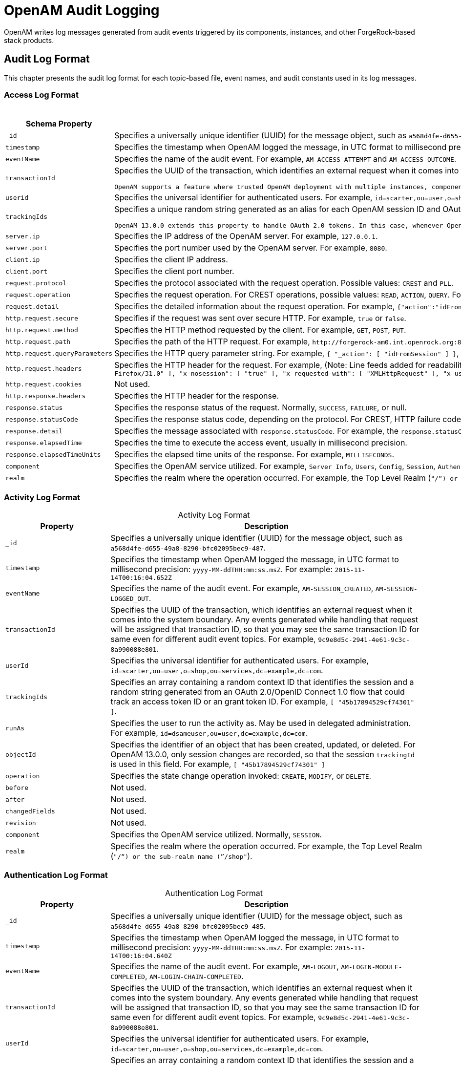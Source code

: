////
  The contents of this file are subject to the terms of the Common Development and
  Distribution License (the License). You may not use this file except in compliance with the
  License.
 
  You can obtain a copy of the License at legal/CDDLv1.0.txt. See the License for the
  specific language governing permission and limitations under the License.
 
  When distributing Covered Software, include this CDDL Header Notice in each file and include
  the License file at legal/CDDLv1.0.txt. If applicable, add the following below the CDDL
  Header, with the fields enclosed by brackets [] replaced by your own identifying
  information: "Portions copyright [year] [name of copyright owner]".
 
  Copyright 2017 ForgeRock AS.
  Portions Copyright 2024 3A Systems LLC.
////

:figure-caption!:
:example-caption!:
:table-caption!:
:leveloffset: -1"


[#chap-audit-log-messages]
== OpenAM Audit Logging

OpenAM writes log messages generated from audit events triggered by its components, instances, and other ForgeRock-based stack products.

[#audit-log-format]
=== Audit Log Format

This chapter presents the audit log format for each topic-based file, event names, and audit constants used in its log messages.

[#access-log-format]
==== Access Log Format


[#table-audit-log-schema-access]
.Access Log Format
[cols="25%,75%"]
|===
|Schema Property |Description 

a|`_id`
a|Specifies a universally unique identifier (UUID) for the message object, such as `a568d4fe-d655-49a8-8290-bfc02095bec9-491`.

a|`timestamp`
a|Specifies the timestamp when OpenAM logged the message, in UTC format to millisecond precision: `yyyy-MM-ddTHH:mm:ss.msZ`. For example: `2015-11-14T00:16:04.653Z`

a|`eventName`
a|Specifies the name of the audit event. For example, `AM-ACCESS-ATTEMPT` and `AM-ACCESS-OUTCOME`.

a|`transactionId`
a|Specifies the UUID of the transaction, which identifies an external request when it comes into the system boundary. Any events generated while handling that request will be assigned that transaction ID, so that you may see the same transaction ID even for different audit event topics. For example, `9c9e8d5c-2941-4e61-9c3c-8a990088e801`.

 OpenAM supports a feature where trusted OpenAM deployment with multiple instances, components, and ForgeRock stack products can propagate the transaction ID through each call across the stack. OpenAM reads the `X-ForgeRock-TransactionId` HTTP header and appends an integer to the transaction ID. Note that this feature is disabled by default. When enabled, this feature should filter the `X-ForgeRock-TransactionId` HTTP header for connections from untrusted sources.

a|`userid`
a|Specifies the universal identifier for authenticated users. For example, `id=scarter,ou=user,o=shop,ou=services,dc=example,dc=com`.

a|`trackingIds`
a|Specifies a unique random string generated as an alias for each OpenAM session ID and OAuth 2.0 token. In releases prior to OpenAM 13.0.0, the `contextId` log property used a random string as an alias for the session ID. The `trackingIds` property also uses an alias when referring to session IDs, for example, `[ "45b17894529cf74301" ]`.

 OpenAM 13.0.0 extends this property to handle OAuth 2.0 tokens. In this case, whenever OpenAM generates an access or grant token, it also generates unique random value and logs it as an alias. In this way, it is possible to trace back an access token back to its originating grant token, trace the grant token back to the session in which it was created, and then trace how the session was authenticated. An example of a `trackingIds` property in an OAuth 2.0/ OpenID Connect 1.0 environment is: `[ "1979edf68543ead001", "8878e51a-f2aa-464f-b1cc-b12fd6daa415", "3df9a5c3-8d1e-4ee3-93d6-b9bbe58163bc" ]`

a|`server.ip`
a|Specifies the IP address of the OpenAM server. For example, `127.0.0.1`.

a|`server.port`
a|Specifies the port number used by the OpenAM server. For example, `8080`.

a|`client.ip`
a|Specifies the client IP address.

a|`client.port`
a|Specifies the client port number.

a|`request.protocol`
a|Specifies the protocol associated with the request operation. Possible values: `CREST` and `PLL`.

a|`request.operation`
a|Specifies the request operation. For CREST operations, possible values: `READ`, `ACTION`, `QUERY`. For PLL operations, possible values: `LoginIndex`, `SubmitRequirements`, `GetSession`, `REQUEST_ADD_POLICY_LISTENER`.

a|`request.detail`
a|Specifies the detailed information about the request operation. For example, `{"action":"idFromSession"}`, `{"action":"validateGoto"}`, `{"action":"validate"}`, `{"action":"logout"}`, `{"action":"schema"}`, `{"action":"template"}`.

a|`http.request.secure`
a|Specifies if the request was sent over secure HTTP. For example, `true` or `false`.

a|`http.request.method`
a|Specifies the HTTP method requested by the client. For example, `GET`, `POST`, `PUT`.

a|`http.request.path`
a|Specifies the path of the HTTP request. For example, `\http://forgerock-am0.int.openrock.org:8080/openam/json/authenticate`.

a|`http.request.queryParameters`
a|Specifies the HTTP query parameter string. For example, `{ "_action": [ "idFromSession" ] }`, `{ "_queryFilter": [ "true" ] }`, `{ "_action": [ "validate" ] }`, `{ "_action": [ "logout" ] }`, `{ "realm": [ "/shop" ] }`, `{ "_action": [ "validateGoto" ] }`.

a|`http.request.headers`
a|Specifies the HTTP header for the request. For example, (Note: Line feeds added for readability purposes):
 `{ "accept": [ "application/json, text/javascript, */*; q=0.01" ], "Accept-API-Version": [ "protocol=1.0" ], "accept-encoding": [ "gzip, deflate" ], "accept-language": [ "en-US;q=1,en;q=0.9" ], "cache-control": [ "no-cache" ], "connection": [ "Keep-Alive" ], "content-length": [ "0" ], "host": [ "forgerock-am.openrock.org" ], "pragma": [ "no-cache" ], "referer": [ "https://forgerock-am.openrock.org/openam/XUI/" ], "user-agent": [ "Mozilla/5.0 (X11; Linux x86_64; rv:31.0) Gecko/20100101 Firefox/31.0" ], "x-nosession": [ "true" ], "x-requested-with": [ "XMLHttpRequest" ], "x-username": [ "anonymous" ] }`

a|`http.request.cookies`
a|Not used.

a|`http.response.headers`
a|Specifies the HTTP header for the response.

a|`response.status`
a|Specifies the response status of the request. Normally, `SUCCESS`, `FAILURE`, or null.

a|`response.statusCode`
a|Specifies the response status code, depending on the protocol. For CREST, HTTP failure codes are displayed but not HTTP success codes. For PLL endpoints, PLL error codes are displayed.

a|`response.detail`
a|Specifies the message associated with `response.statusCode`. For example, the `response.statusCode` of `401` has a `response.detail` of `{ "reason": "Unauthorized" }`.

a|`response.elapsedTime`
a|Specifies the time to execute the access event, usually in millisecond precision.

a|`response.elapsedTimeUnits`
a|Specifies the elapsed time units of the response. For example, `MILLISECONDS`.

a|`component`
a|Specifies the OpenAM service utilized. For example, `Server Info`, `Users`, `Config`, `Session`, `Authentication`, `Policy`, `OAuth`.

a|`realm`
a|Specifies the realm where the operation occurred. For example, the Top Level Realm (`"/"`) or the sub-realm name (`"/shop"`).
|===


[#activity-log-format]
==== Activity Log Format


[#table-audit-log-schema-activity]
.Activity Log Format
[cols="25%,75%"]
|===
|Property |Description 

a|`_id`
a|Specifies a universally unique identifier (UUID) for the message object, such as `a568d4fe-d655-49a8-8290-bfc02095bec9-487`.

a|`timestamp`
a|Specifies the timestamp when OpenAM logged the message, in UTC format to millisecond precision: `yyyy-MM-ddTHH:mm:ss.msZ`. For example: `2015-11-14T00:16:04.652Z`

a|`eventName`
a|Specifies the name of the audit event. For example, `AM-SESSION_CREATED`, `AM-SESSION-LOGGED_OUT`.

a|`transactionId`
a|Specifies the UUID of the transaction, which identifies an external request when it comes into the system boundary. Any events generated while handling that request will be assigned that transaction ID, so that you may see the same transaction ID for same even for different audit event topics. For example, `9c9e8d5c-2941-4e61-9c3c-8a990088e801`.

a|`userId`
a|Specifies the universal identifier for authenticated users. For example, `id=scarter,ou=user,o=shop,ou=services,dc=example,dc=com`.

a|`trackingIds`
a|Specifies an array containing a random context ID that identifies the session and a random string generated from an OAuth 2.0/OpenID Connect 1.0 flow that could track an access token ID or an grant token ID. For example, `[ "45b17894529cf74301" ]`.

a|`runAs`
a|Specifies the user to run the activity as. May be used in delegated administration. For example, `id=dsameuser,ou=user,dc=example,dc=com`.

a|`objectId`
a|Specifies the identifier of an object that has been created, updated, or deleted. For OpenAM 13.0.0, only session changes are recorded, so that the session `trackingId` is used in this field. For example, `[ "45b17894529cf74301" ]`

a|`operation`
a|Specifies the state change operation invoked: `CREATE`, `MODIFY`, or `DELETE`.

a|`before`
a|Not used.

a|`after`
a|Not used.

a|`changedFields`
a|Not used.

a|`revision`
a|Not used.

a|`component`
a|Specifies the OpenAM service utilized. Normally, `SESSION`.

a|`realm`
a|Specifies the realm where the operation occurred. For example, the Top Level Realm (`"/"`) or the sub-realm name (`"/shop"`).
|===


[#authentication-log-format]
==== Authentication Log Format


[#table-audit-log-schema-authentication]
.Authentication Log Format
[cols="25%,75%"]
|===
|Property |Description 

a|`_id`
a|Specifies a universally unique identifier (UUID) for the message object, such as `a568d4fe-d655-49a8-8290-bfc02095bec9-485`.

a|`timestamp`
a|Specifies the timestamp when OpenAM logged the message, in UTC format to millisecond precision: `yyyy-MM-ddTHH:mm:ss.msZ`. For example: `2015-11-14T00:16:04.640Z`

a|`eventName`
a|Specifies the name of the audit event. For example, `AM-LOGOUT`, `AM-LOGIN-MODULE-COMPLETED`, `AM-LOGIN-CHAIN-COMPLETED`.

a|`transactionId`
a|Specifies the UUID of the transaction, which identifies an external request when it comes into the system boundary. Any events generated while handling that request will be assigned that transaction ID, so that you may see the same transaction ID for same even for different audit event topics. For example, `9c9e8d5c-2941-4e61-9c3c-8a990088e801`.

a|`userId`
a|Specifies the universal identifier for authenticated users. For example, `id=scarter,ou=user,o=shop,ou=services,dc=example,dc=com`.

a|`trackingIds`
a|Specifies an array containing a random context ID that identifies the session and a random string generated from an OAuth 2.0/OpenID Connect 1.0 flow that could track an access token ID or an grant token ID. For example, `[ "45b17894529cf74301" ]`.

a|`result`
a|Specifies the outcome of a single authentication module within a chain, either `SUCCESSFUL` or `FAILED`.

a|`principal`
a|Specifies the array of accounts used to authenticate, such as `[ "amadmin" ]`, `[ "scarter" ]`.

a|`context`
a|Not used

a|`entries`
a|Specifies the JSON representation of the details of an authentication module or chain. OpenAM creates an event as each module completes and a final event at the end of the chain. For example, `[ { "moduleId": "DataStore", "info": { "moduleClass": "DataStore", "ipAddress": "127.0.0.1", "moduleName": "DataStore", "authLevel": "0" } } ]`

a|`component`
a|Specifies the OpenAM service utilized. Normally, `Authentication`.

a|`realm`
a|Specifies the realm where the operation occurred. For example, the Top Level Realm (`"/"`) or the sub-realm name (`"/shop"`).
|===


[#config-log-format]
==== Config Log Format


[#table-audit-log-schema-config]
.Config Log Format
[cols="25%,75%"]
|===
|Property |Description 

a|`_id`
a|Specifies a universally unique identifier (UUID) for the message object. For example, `6a568d4fe-d655-49a8-8290-bfc02095bec9-843`.

a|`timestamp`
a|Specifies the timestamp when OpenAM logged the message, in UTC format to millisecond precision: `yyyy-MM-ddTHH:mm:ss.msZ`. For example, `2015-11-14T00:21:03.490Z`

a|`eventName`
a|Specifies the name of the audit event. For example, `AM-CONFIG-CHANGE`.

a|`transactionId`
a|Specifies the UUID of the transaction, which identifies an external request when it comes into the system boundary. Any events generated while handling that request will be assigned that transaction ID, so that you may see the same transaction ID for different audit event topics. For example, `301d1a6e-67f9-4e45-bfeb-5e4047a8b432`.

a|`userId`
a|Not used.

a|`trackingIds`
a|Not used.

a|`runAs`
a|Specifies the user to run the activity as. May be used in delegated administration. For example, `id=amadmin,ou=user,dc=example,dc=com`.

a|`objectId`
a|Specifies the identifier of a system object that has been created, modified, or deleted. For example, `ou=SamuelTwo,ou=default,ou=OrganizationConfig,ou=1.0, ou=iPlanetAMAuthSAML2Service,ou=services,o=shop,ou=services, dc=example,dc=com`.

a|`operation`
a|Specifies the state change operation invoked: `CREATE`, `MODIFY`, or `DELETE`.

a|`before`
a|Specifies the JSON representation of the object prior to the activity. For example, `{ "sunsmspriority":["0"], "objectclass":["top","sunServiceComponent","organizationalUnit"], "ou":["SamuelTwo"],"sunserviceID":["serverconfig"] }`

a|`after`
a|Specifies the JSON representation of the object after the activity. For example, `{ "sunKeyValue":["forgerock-am-auth-saml2-auth-level=0", "forgerock-am-auth-saml2-meta-alias=/sp", "forgerock-am-auth-saml2-entity-name=http://", "forgerock-am-auth-saml2-authn-context-decl-ref=", "forgerock-am-auth-saml2-force-authn=none", "forgerock-am-auth-saml2-is-passive=none", "forgerock-am-auth-saml2-login-chain=", "forgerock-am-auth-saml2-auth-comparison=none", "forgerock-am-auth-saml2-req-binding= urn:oasis:names:tc:SAML:2.0:bindings:HTTP-Redirect", "forgerock-am-auth-saml2-binding= urn:oasis:names:tc:SAML:2.0:bindings:HTTP-Artifact", "forgerock-am-auth-saml2-authn-context-class-ref=", "forgerock-am-auth-saml2-slo-relay=http://", "forgerock-am-auth-saml2-allow-create=false", "forgerock-am-auth-saml2-name-id-format= urn:oasis:names:tc:SAML:2.0:nameid-format:persistent","`

a|`changedFields`
a|Specifies the fields that were changed. For example, `[ "sunKeyValue" ]`.

a|`revision`
a|Not used.

a|`component`
a|Not used.

a|`realm`
a|Specifies the realm where the operation occurred. For example, the Top Level Realm (`"/"`) or the sub-realm name (`"/shop"`).
|===



[#audit-log-event-names]
=== Audit Log Event Names

The following section presents the predefined names for the audit events:

[#table-audit-log-event-names]
.Audit Log Event Names
[cols="50%,50%"]
|===
|Topic |EventName 

a|`access`
a|`AM-ACCESS_ATTEMPT`

a|`access`
a|`AM-ACCESS-OUTCOME`

a|`activity`
a|`AM-SESSION-CREATED`

a|`activity`
a|`AM-SESSION-IDLE_TIME_OUT`

a|`activity`
a|`AM-SESSION-MAX_TIMED_OUT`

a|`activity`
a|`AM-SESSION-LOGGED_OUT`

a|`activity`
a|`AM-SESSION-REACTIVATED`

a|`activity`
a|`AM-SESSION-DESTROYED`

a|`activity`
a|`AM-SESSION-PROPERTY_CHANGED`

a|`access`
a|`AM-LOGIN-MODULE-COMPLETED`

a|`access`
a|`AM-LOGIN-COMPLETED`

a|`access`
a|`AM-LOGOUT`

a|`config`
a|`AM-CONFIG-CHANGE`
|===


[#audit-log-components]
=== Audit Log Components

The following section presents the predefined audit event components that make up the log messages:

[#table-audit-log-components]
.Audit Log Event Components
[cols="33%,67%"]
|===
|Event Component | 

a|`OAuth`
a|OAuth 2.0, OpenID Connect 1.0, and UMA

a|`CTS`
a|Core Token Service

a|`Policy Agent`
a|Web and Java EE policy agents

a|`Authentication`
a|Authentication service

a|`Dashboard`
a|Dashboard service

a|`Server Info`
a|Server information service

a|`Users`
a|Users component

a|`Groups`
a|Groups component

a|`Oath`
a|Mobile authentication

a|`Devices`
a|Trusted devices

a|`Policy`
a|Policies

a|`Realms`
a|Realms and sub-realms

a|`Session`
a|Session service

a|`Script`
a|Scripting service

a|`Batch`
a|Batch service

a|`Config`
a|Configuration

a|`STS`
a|Secure Token Service: REST and SOAP

a|`Record`
a|Recording service

a|`Audit`
a|Auditing service

a|`Radius`
a|RADIUS server
|===


[#audit-log-failure-reasons]
=== Audit Log Failure Reasons

The following section presents the predefined audit event failure reasons:

[#table-audit-log-failure-reasons]
.Audit Log Event Authentication Failure Reasons
[cols="33%,67%"]
|===
|Failure |Description 

a|`LOGIN_FAILED`
a|Incorrect/invalid credentials presented.

a|`INVALID_PASSWORD`
a|Invalid credentials entered.

a|`NO_CONFIG`
a|Authentication chain does not exist.

a|`NO_USER_PROFILE`
a|No user profile found for this user.

a|`USER_INACTIVE`
a|User is not active.

a|`LOCKED_OUT`
a|Maximum number of failure attempts exceeded. User is locked out.

a|`ACCOUNT_EXPIRED`
a|User account has expired.

a|`LOGIN_TIMEOUT`
a|Login timed out.

a|`MODULE_DENIED`
a|Authentication module is denied.

a|`MAX_SESSION_REACHED`
a|Limit for maximum number of allowed sessions has been reached.

a|`INVALID_REALM`
a|Realm does not exist.

a|`REALM_INACTIVE`
a|Realm is not active.

a|`USER_NOTE_FOUND`
a|Role-based authentication: user does not belong to this role.

a|`AUTH_TYPE_DENIED`
a|Authentication type is denied.

a|`SESSION_CREATE_ERROR`
a|Cannot create a session.

a|`INVALID_LEVEL`
a|Level-based authentication: Invalid authentication level.
|===


